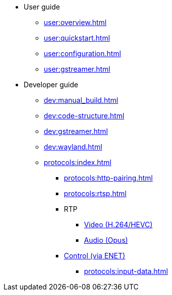 * User guide
** xref:user:overview.adoc[]
** xref:user:quickstart.adoc[]
** xref:user:configuration.adoc[]
** xref:user:gstreamer.adoc[]

* Developer guide
** xref:dev:manual_build.adoc[]
** xref:dev:code-structure.adoc[]
** xref:dev:gstreamer.adoc[]
** xref:dev:wayland.adoc[]

** xref:protocols:index.adoc[]
*** xref:protocols:http-pairing.adoc[]

*** xref:protocols:rtsp.adoc[]

*** RTP
**** xref:protocols:rtp-video.adoc[Video (H.264/HEVC)]
**** xref:protocols:rtp-opus.adoc[Audio (Opus)]

*** xref:protocols:control-specs.adoc[Control (via ENET)]
**** xref:protocols:input-data.adoc[]